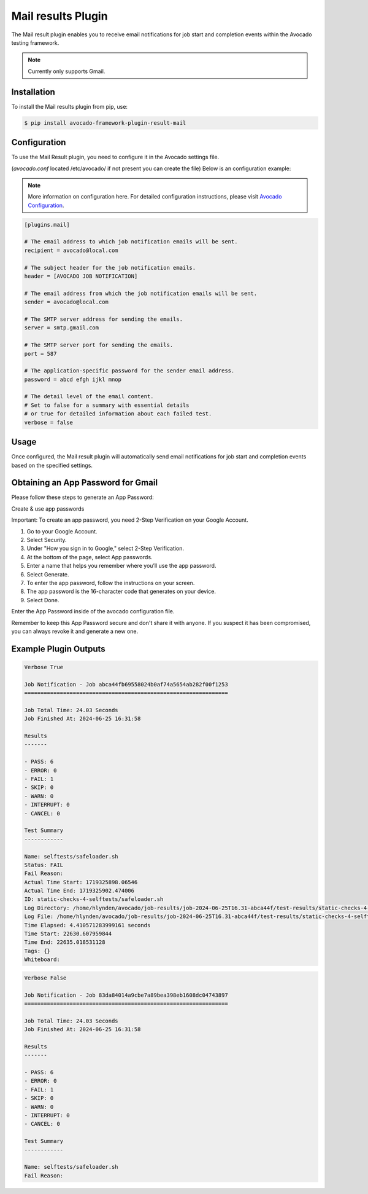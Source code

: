 Mail results Plugin
===================

The Mail result plugin enables you to receive email notifications
for job start and completion events within the Avocado testing framework.

.. note:: Currently only supports Gmail.

Installation
------------

To install the Mail results plugin from pip, use:

.. code-block:: bash

   $ pip install avocado-framework-plugin-result-mail

Configuration
-------------

To use the Mail Result plugin, you need to configure it
in the Avocado settings file.

(`avocado.conf` located /etc/avocado/ if not present you can create the file)
Below is an configuration example:

.. note:: More information on configuration here.
   For detailed configuration instructions,
   please visit `Avocado Configuration <https://red.ht/avocadoconfig>`_.


.. code-block:: ini

   [plugins.mail]

   # The email address to which job notification emails will be sent.
   recipient = avocado@local.com

   # The subject header for the job notification emails.
   header = [AVOCADO JOB NOTIFICATION]

   # The email address from which the job notification emails will be sent.
   sender = avocado@local.com

   # The SMTP server address for sending the emails.
   server = smtp.gmail.com

   # The SMTP server port for sending the emails.
   port = 587

   # The application-specific password for the sender email address.
   password = abcd efgh ijkl mnop

   # The detail level of the email content.
   # Set to false for a summary with essential details
   # or true for detailed information about each failed test.
   verbose = false

Usage
-----

Once configured, the Mail result plugin will automatically
send email notifications for job start and completion events
based on the specified settings.

Obtaining an App Password for Gmail
-----------------------------------

Please follow these steps to generate an App Password:

Create & use app passwords

Important: To create an app password,
you need 2-Step Verification on your Google Account.

#. Go to your Google Account.
#. Select Security.
#. Under "How you sign in to Google," select 2-Step Verification.
#. At the bottom of the page, select App passwords.
#. Enter a name that helps you remember where you’ll use the app password.
#. Select Generate.
#. To enter the app password, follow the instructions on your screen.
#. The app password is the 16-character code that generates on your device.
#. Select Done.

Enter the App Password inside of the avocado configuration file.

Remember to keep this App Password secure and don't share it with anyone.
If you suspect it has been compromised,
you can always revoke it and generate a new one.

Example Plugin Outputs
----------------------

.. code-block:: none

    Verbose True

    Job Notification - Job abca44fb69558024b0af74a5654ab282f00f1253
    ===============================================================

    Job Total Time: 24.03 Seconds
    Job Finished At: 2024-06-25 16:31:58

    Results
    -------

    - PASS: 6
    - ERROR: 0
    - FAIL: 1
    - SKIP: 0
    - WARN: 0
    - INTERRUPT: 0
    - CANCEL: 0

    Test Summary
    ------------

    Name: selftests/safeloader.sh
    Status: FAIL
    Fail Reason: 
    Actual Time Start: 1719325898.06546
    Actual Time End: 1719325902.474006
    ID: static-checks-4-selftests/safeloader.sh
    Log Directory: /home/hlynden/avocado/job-results/job-2024-06-25T16.31-abca44f/test-results/static-checks-4-selftests_safeloader.sh
    Log File: /home/hlynden/avocado/job-results/job-2024-06-25T16.31-abca44f/test-results/static-checks-4-selftests_safeloader.sh/debug.log
    Time Elapsed: 4.410571283999161 seconds
    Time Start: 22630.607959844
    Time End: 22635.018531128
    Tags: {}
    Whiteboard: 



.. code-block:: none

    Verbose False

    Job Notification - Job 83da84014a9cbe7a89bea398eb1608dc04743897
    ===============================================================

    Job Total Time: 24.03 Seconds
    Job Finished At: 2024-06-25 16:31:58

    Results
    -------

    - PASS: 6
    - ERROR: 0
    - FAIL: 1
    - SKIP: 0
    - WARN: 0
    - INTERRUPT: 0
    - CANCEL: 0

    Test Summary
    ------------

    Name: selftests/safeloader.sh
    Fail Reason: 
